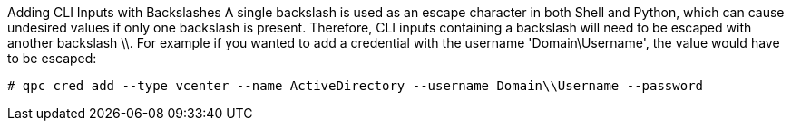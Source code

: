 [id='proc-cli-backslash']

Adding CLI Inputs with Backslashes
A single backslash is used as an escape character in both Shell and Python, which can cause undesired values if only one backslash is present. Therefore, CLI inputs containing a backslash will need to be escaped with another backslash \\. For example if you wanted to add a credential with the username '+Domain\Username+', the value would have to be escaped:

----
# qpc cred add --type vcenter --name ActiveDirectory --username Domain\\Username --password
----